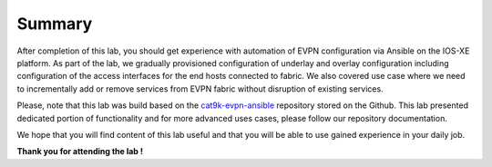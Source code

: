 Summary
=======

After completion of this lab, you should get experience with automation of EVPN configuration via Ansible on the IOS-XE platform. As part of the lab, we gradually provisioned configuration of underlay and overlay configuration including configuration of the access interfaces for the end hosts connected to fabric. We also covered use case where we need to incrementally add or remove services from EVPN fabric without disruption of existing services. 

Please, note that this lab was build based on the `cat9k-evpn-ansible <https://github.com/Cat9kEVPN/cat9k-evpn-ansible>`_ repository stored on the Github. This lab presented dedicated portion of functionality and for more advanced uses cases, please follow our repository documentation. 

We hope that you will find content of this lab useful and that you will be able to use gained experience in your daily job.

.. image:: assets/cisco_logo.png

**Thank you for attending the lab !**